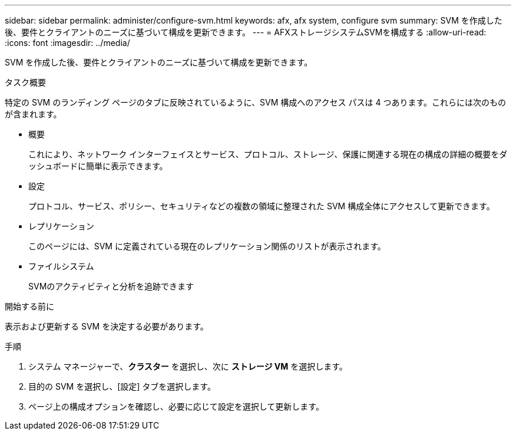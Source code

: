 ---
sidebar: sidebar 
permalink: administer/configure-svm.html 
keywords: afx, afx system, configure svm 
summary: SVM を作成した後、要件とクライアントのニーズに基づいて構成を更新できます。 
---
= AFXストレージシステムSVMを構成する
:allow-uri-read: 
:icons: font
:imagesdir: ../media/


[role="lead"]
SVM を作成した後、要件とクライアントのニーズに基づいて構成を更新できます。

.タスク概要
特定の SVM のランディング ページのタブに反映されているように、SVM 構成へのアクセス パスは 4 つあります。これらには次のものが含まれます。

* 概要
+
これにより、ネットワーク インターフェイスとサービス、プロトコル、ストレージ、保護に関連する現在の構成の詳細の概要をダッシュボードに簡単に表示できます。

* 設定
+
プロトコル、サービス、ポリシー、セキュリティなどの複数の領域に整理された SVM 構成全体にアクセスして更新できます。

* レプリケーション
+
このページには、SVM に定義されている現在のレプリケーション関係のリストが表示されます。

* ファイルシステム
+
SVMのアクティビティと分析を追跡できます



.開始する前に
表示および更新する SVM を決定する必要があります。

.手順
. システム マネージャーで、*クラスター* を選択し、次に *ストレージ VM* を選択します。
. 目的の SVM を選択し、[設定] タブを選択します。
. ページ上の構成オプションを確認し、必要に応じて設定を選択して更新します。

